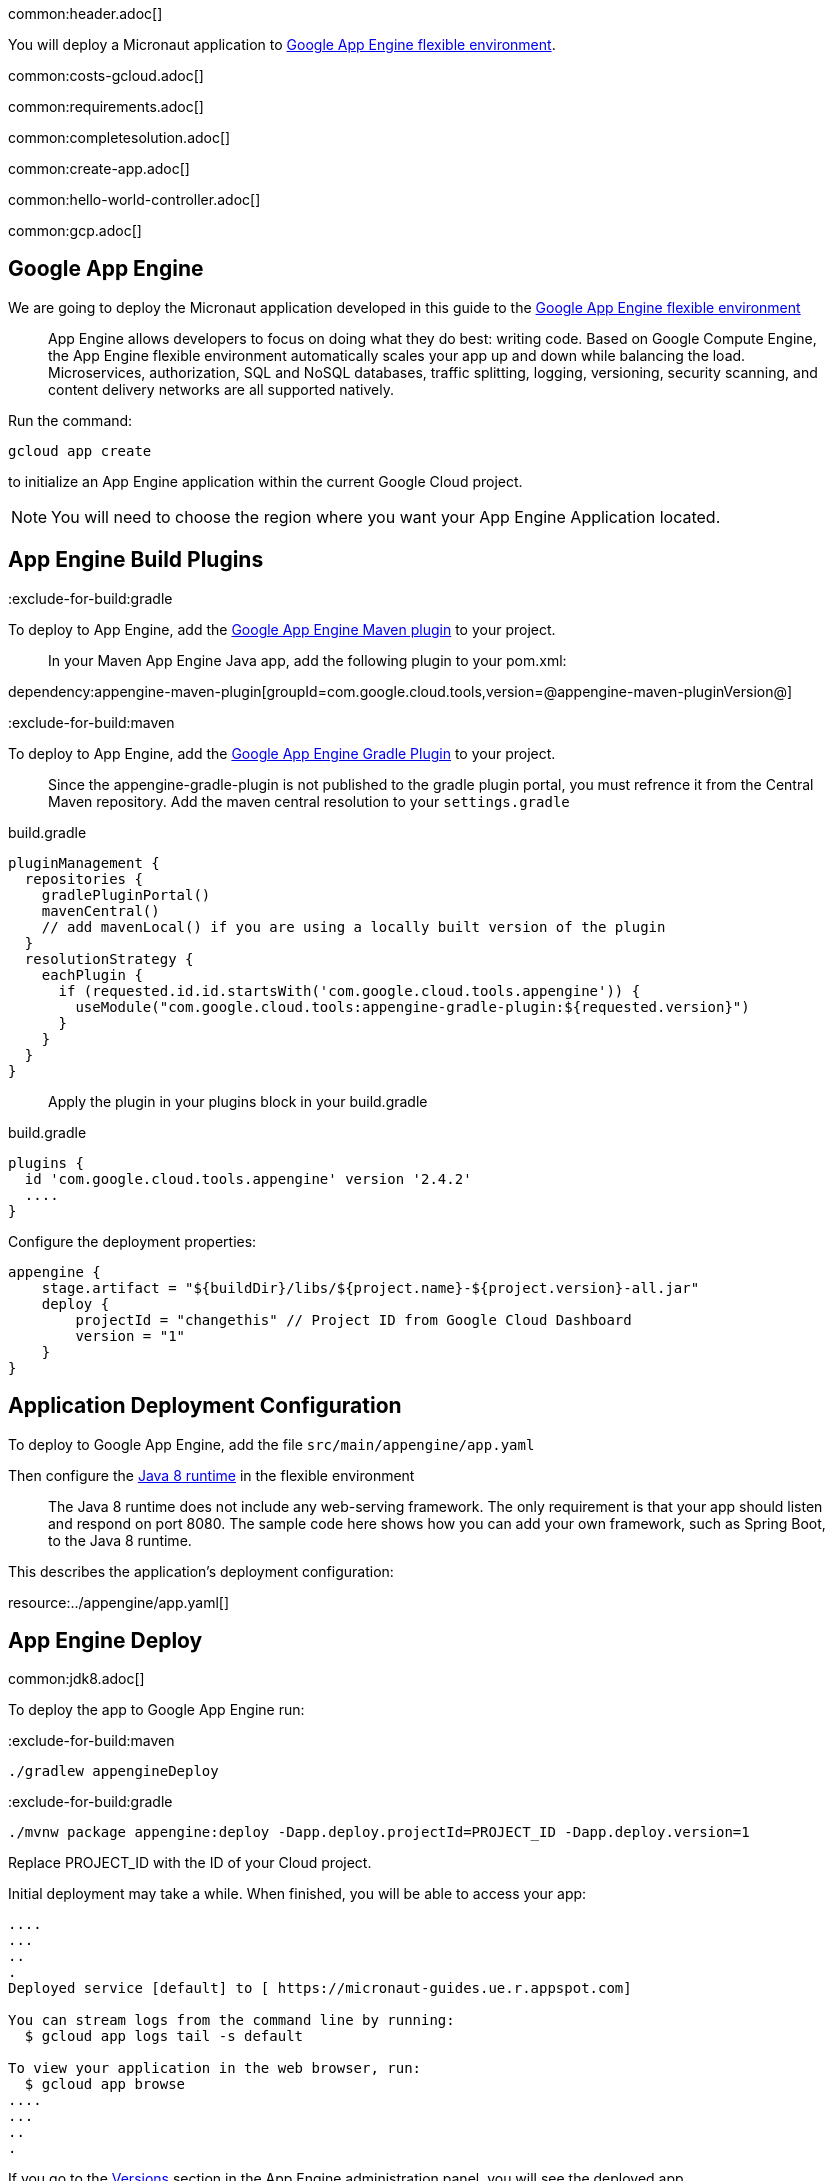 common:header.adoc[]

You will deploy a Micronaut application
to https://cloud.google.com/appengine/docs/flexible/[Google App Engine flexible environment].

common:costs-gcloud.adoc[]

common:requirements.adoc[]

common:completesolution.adoc[]

common:create-app.adoc[]

common:hello-world-controller.adoc[]

common:gcp.adoc[]

== Google App Engine

We are going to deploy the Micronaut application developed in this guide to the
https://cloud.google.com/appengine/docs/flexible/[Google App Engine flexible environment]

> App Engine allows developers to focus on doing what they do best: writing code. Based on Google Compute Engine, the App Engine flexible environment automatically scales your app up and down while balancing the load. Microservices, authorization, SQL and NoSQL databases, traffic splitting, logging, versioning, security scanning, and content delivery networks are all supported natively.

Run the command:

`gcloud app create`

to initialize an App Engine application within the current Google Cloud project.

NOTE: You will need to choose the region where you want your App Engine Application located.

== App Engine Build Plugins

:exclude-for-build:gradle

To deploy to App Engine, add the https://github.com/GoogleCloudPlatform/app-maven-plugin[Google App Engine Maven plugin] to your project.

> In your Maven App Engine Java app, add the following plugin to your pom.xml:

dependency:appengine-maven-plugin[groupId=com.google.cloud.tools,version=@appengine-maven-pluginVersion@]

:exclude-for-build:

:exclude-for-build:maven

To deploy to App Engine, add the https://github.com/GoogleCloudPlatform/app-gradle-plugin[Google App Engine Gradle Plugin] to your project.

> Since the appengine-gradle-plugin is not published to the gradle plugin portal, you must refrence it from the Central Maven repository. Add the maven central resolution to your `settings.gradle`

[source, groovy]
.build.gradle
----
pluginManagement {
  repositories {
    gradlePluginPortal()
    mavenCentral()
    // add mavenLocal() if you are using a locally built version of the plugin
  }
  resolutionStrategy {
    eachPlugin {
      if (requested.id.id.startsWith('com.google.cloud.tools.appengine')) {
        useModule("com.google.cloud.tools:appengine-gradle-plugin:${requested.version}")
      }
    }
  }
}
----

> Apply the plugin in your plugins block in your build.gradle

[source, groovy]
.build.gradle
----
plugins {
  id 'com.google.cloud.tools.appengine' version '2.4.2'
  ....
}
----
Configure the deployment properties:

[source,groovy]
----
appengine {
    stage.artifact = "${buildDir}/libs/${project.name}-${project.version}-all.jar"
    deploy {
        projectId = "changethis" // Project ID from Google Cloud Dashboard
        version = "1"
    }
}
----

:exclude-for-build:

== Application Deployment Configuration

To deploy to Google App Engine, add the file `src/main/appengine/app.yaml`

Then configure the https://cloud.google.com/appengine/docs/flexible/java/dev-java-only[Java 8 runtime] in the flexible environment

____
The Java 8 runtime does not include any web-serving framework. The only requirement is that your app should listen and respond on port 8080. The sample code here shows how you can add your own framework, such as Spring Boot, to the Java 8 runtime.
____

This describes the application’s deployment configuration:

resource:../appengine/app.yaml[]

== App Engine Deploy

common:jdk8.adoc[]

To deploy the app to Google App Engine run:

:exclude-for-build:maven

[source,bash]
----
./gradlew appengineDeploy
----

:exclude-for-build:

:exclude-for-build:gradle

[source,bash]
----
./mvnw package appengine:deploy -Dapp.deploy.projectId=PROJECT_ID -Dapp.deploy.version=1
----

Replace PROJECT_ID with the ID of your Cloud project.

:exclude-for-build:

Initial deployment may take a while. When finished, you will be able to
access your app:

[source,bash]
----
....
...
..
.
Deployed service [default] to [ https://micronaut-guides.ue.r.appspot.com]

You can stream logs from the command line by running:
  $ gcloud app logs tail -s default

To view your application in the web browser, run:
  $ gcloud app browse
....
...
..
.
----

If you go to the https://console.cloud.google.com/appengine/versions[Versions] section
in the App Engine administration panel, you will see the deployed app.

== Running the App

[source,bash]
----
curl -i https://micronaut-guides.ue.r.appspot.com/hello
----

[source]
----
HTTP/2 200
date: Mon, 04 Oct 2021 05:29:04 GMT
content-type: text/plain
content-length: 11
via: 1.1 google
alt-svc: h3=":443"; ma=2592000,h3-29=":443"; ma=2592000,h3-T051=":443"; ma=2592000,h3-Q050=":443"; ma=2592000,h3-Q046=":443"; ma=2592000,h3-Q043=":443"; ma=2592000,quic=":443"; ma=2592000; v="46,43"

Hello World
----

== Logging

For the version you would like to inspect, select Logs in the diagnose dropdown:

image::google-cloud-logs.png[]

Application log messages written to stdout and stderr are automatically collected and can be
viewed in the Logs Viewer.

Check https://cloud.google.com/appengine/docs/flexible/java/writing-application-logs[Writing Application Logs]
documentation to read more about logs in the flexible environment.

== Cleaning Up

After you've finished this guide, you can clean up the resources you created on
Google Cloud Platform so you won't be billed for them in the future. The following
sections describe how to delete or turn off these resources.

common:gcloud-delete-project.adoc[]

=== Deleting app versions

To delete an app version:

In the Cloud Platform Console, go to the App Engine Versions page.

https://console.cloud.google.com/appengine/versions[GO TO THE VERSIONS PAGE]

Click the checkbox next to the non-default app version you want to delete.

NOTE: The only way you can delete the default version of your App Engine app is by deleting your project. However, you can stop the default version in the Cloud Platform Console. This action shuts down all instances associated with the version. You can restart these instances later if needed.

In the App Engine standard environment, you can stop the default version only if your app has manual or basic scaling.

Click the Delete button at the top of the page to delete the app version.

== Next Steps

If you want to learn more about Google Cloud and Micronaut integration, check out the codelab https://codelabs.developers.google.com/codelabs/cloud-micronaut-kubernetes/[Deploy a Micronaut Application Containerized with Jib to Google Kubernetes Engine].

common:helpWithMicronaut.adoc[]
